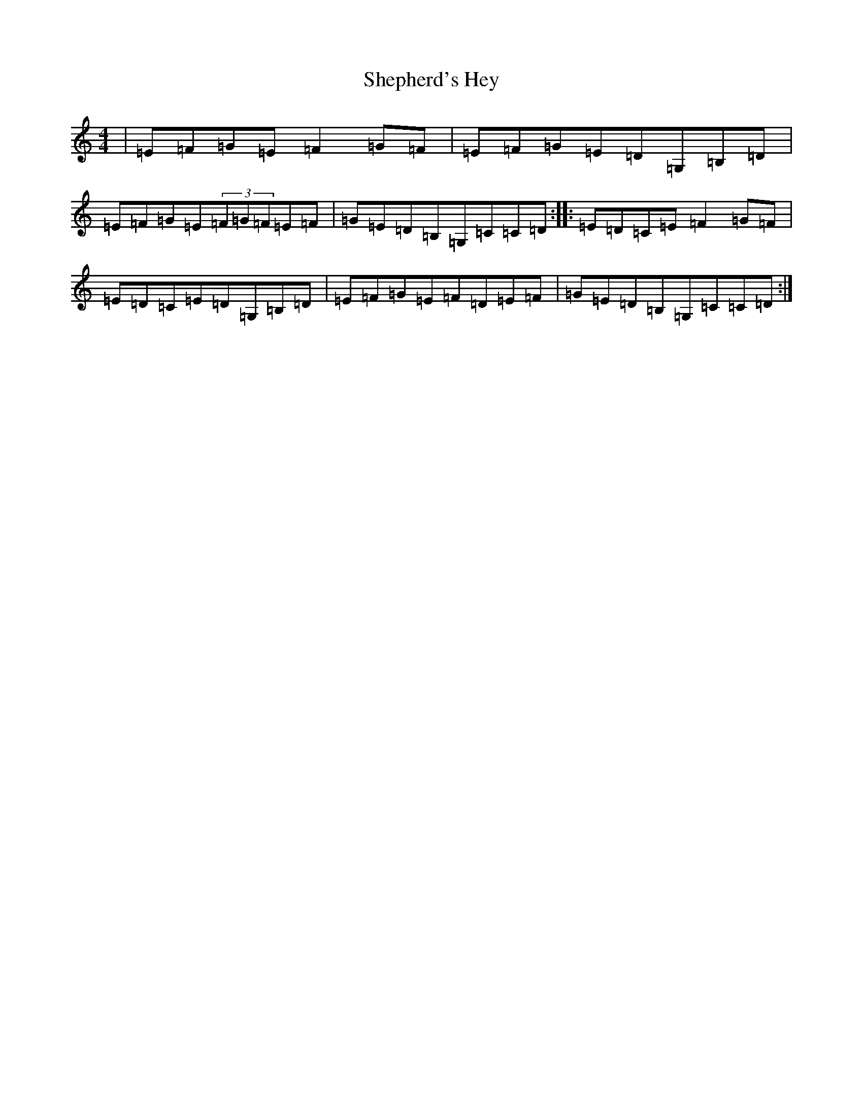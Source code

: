 X: 19299
T: Shepherd's Hey
S: https://thesession.org/tunes/3573#setting16598
R: reel
M:4/4
L:1/8
K: C Major
|=E=F=G=E=F2=G=F|=E=F=G=E=D=G,=B,=D|=E=F=G=E(3=F=G=F=E=F|=G=E=D=B,=G,=C=C=D:||:=E=D=C=E=F2=G=F|=E=D=C=E=D=G,=B,=D|=E=F=G=E=F=D=E=F|=G=E=D=B,=G,=C=C=D:|